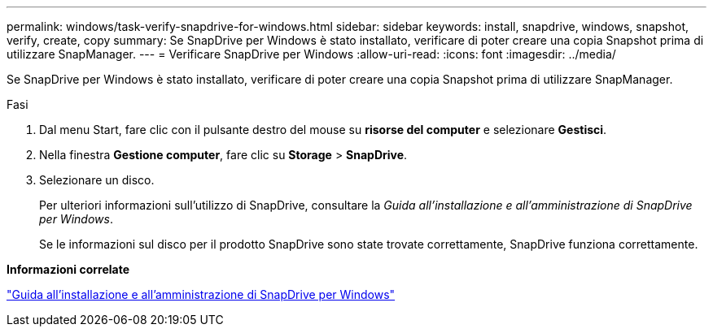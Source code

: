 ---
permalink: windows/task-verify-snapdrive-for-windows.html 
sidebar: sidebar 
keywords: install, snapdrive, windows, snapshot, verify, create, copy 
summary: Se SnapDrive per Windows è stato installato, verificare di poter creare una copia Snapshot prima di utilizzare SnapManager. 
---
= Verificare SnapDrive per Windows
:allow-uri-read: 
:icons: font
:imagesdir: ../media/


[role="lead"]
Se SnapDrive per Windows è stato installato, verificare di poter creare una copia Snapshot prima di utilizzare SnapManager.

.Fasi
. Dal menu Start, fare clic con il pulsante destro del mouse su *risorse del computer* e selezionare *Gestisci*.
. Nella finestra *Gestione computer*, fare clic su *Storage* > *SnapDrive*.
. Selezionare un disco.
+
Per ulteriori informazioni sull'utilizzo di SnapDrive, consultare la _Guida all'installazione e all'amministrazione di SnapDrive per Windows_.

+
Se le informazioni sul disco per il prodotto SnapDrive sono state trovate correttamente, SnapDrive funziona correttamente.



*Informazioni correlate*

http://support.netapp.com/documentation/productsatoz/index.html["Guida all'installazione e all'amministrazione di SnapDrive per Windows"^]
